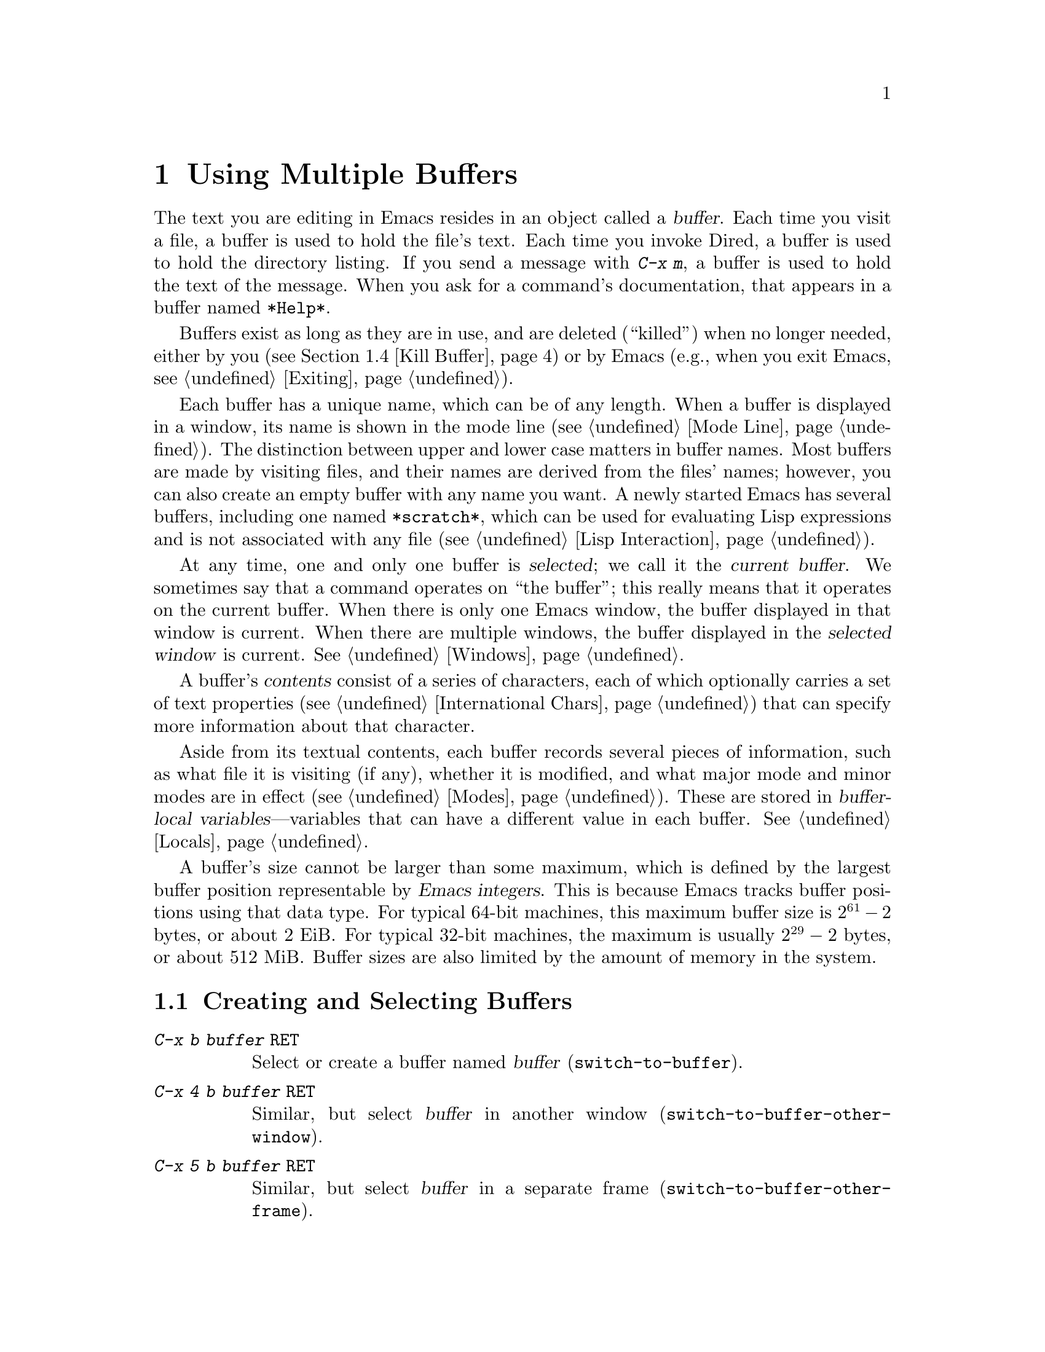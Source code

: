 @c ===========================================================================
@c
@c This file was generated with po4a. Translate the source file.
@c
@c ===========================================================================

@c This is part of the Emacs manual.
@c Copyright (C) 1985--1987, 1993--1995, 1997, 2000--2024 Free Software
@c Foundation, Inc.
@c See file emacs-ja.texi for copying conditions.
@node Buffers
@chapter Using Multiple Buffers

@cindex buffers
  The text you are editing in Emacs resides in an object called a
@dfn{buffer}.  Each time you visit a file, a buffer is used to hold the
file's text.  Each time you invoke Dired, a buffer is used to hold the
directory listing.  If you send a message with @kbd{C-x m}, a buffer is used
to hold the text of the message.  When you ask for a command's
documentation, that appears in a buffer named @file{*Help*}.

  Buffers exist as long as they are in use, and are deleted (``killed'') when
no longer needed, either by you (@pxref{Kill Buffer}) or by Emacs (e.g.,
when you exit Emacs, @pxref{Exiting}).

  Each buffer has a unique name, which can be of any length.  When a buffer is
displayed in a window, its name is shown in the mode line (@pxref{Mode
Line}).  The distinction between upper and lower case matters in buffer
names.  Most buffers are made by visiting files, and their names are derived
from the files' names; however, you can also create an empty buffer with any
name you want.  A newly started Emacs has several buffers, including one
named @file{*scratch*}, which can be used for evaluating Lisp expressions
and is not associated with any file (@pxref{Lisp Interaction}).

@cindex selected buffer
@cindex current buffer
  At any time, one and only one buffer is @dfn{selected}; we call it the
@dfn{current buffer}.  We sometimes say that a command operates on ``the
buffer''; this really means that it operates on the current buffer.  When
there is only one Emacs window, the buffer displayed in that window is
current.  When there are multiple windows, the buffer displayed in the
@dfn{selected window} is current.  @xref{Windows}.

@cindex buffer contents
@cindex contents of a buffer
  A buffer's @dfn{contents} consist of a series of characters, each of which
optionally carries a set of text properties (@pxref{International Chars,
Text properties}) that can specify more information about that character.

  Aside from its textual contents, each buffer records several pieces of
information, such as what file it is visiting (if any), whether it is
modified, and what major mode and minor modes are in effect
(@pxref{Modes}).  These are stored in @dfn{buffer-local
variables}---variables that can have a different value in each buffer.
@xref{Locals}.

@cindex buffer size, maximum
  A buffer's size cannot be larger than some maximum, which is defined by the
largest buffer position representable by @dfn{Emacs integers}.  This is
because Emacs tracks buffer positions using that data type.  For typical
64-bit machines, this maximum buffer size is @math{2^{61} - 2} bytes, or
about 2 EiB@.  For typical 32-bit machines, the maximum is usually
@math{2^{29} - 2} bytes, or about 512 MiB@.  Buffer sizes are also limited
by the amount of memory in the system.

@menu
* Select Buffer::            Creating a new buffer or reselecting an old 
                               one.
* List Buffers::             Getting a list of buffers that exist.
* Misc Buffer::              Renaming; changing read-only status; copying 
                               text.
* Kill Buffer::              Killing buffers you no longer need.
* Several Buffers::          How to go through the list of all buffers and 
                               operate variously on several of them.
* Indirect Buffers::         An indirect buffer shares the text of another 
                               buffer.
* Buffer Convenience::       Convenience and customization features for 
                               buffer handling.
@end menu

@node Select Buffer
@section Creating and Selecting Buffers
@cindex change buffers
@cindex switch buffers

@table @kbd
@item C-x b @var{buffer} @key{RET}
Select or create a buffer named @var{buffer} (@code{switch-to-buffer}).
@item C-x 4 b @var{buffer} @key{RET}
Similar, but select @var{buffer} in another window
(@code{switch-to-buffer-other-window}).
@item C-x 5 b @var{buffer} @key{RET}
Similar, but select @var{buffer} in a separate frame
(@code{switch-to-buffer-other-frame}).
@item C-x @key{LEFT}
Select the previous buffer in the buffer list (@code{previous-buffer}).
@item C-x @key{RIGHT}
Select the next buffer in the buffer list (@code{next-buffer}).
@item C-u M-g M-g
@itemx C-u M-g g
Read a number @var{n} and move to line @var{n} in the most recently selected
buffer other than the current buffer, in another window.
@end table

@kindex C-x b
@findex switch-to-buffer
  The @kbd{C-x b} (@code{switch-to-buffer}) command reads a buffer name using
the minibuffer.  Then it makes that buffer current, and displays it in the
currently-selected window.  An empty input specifies the buffer that was
current most recently among those not now displayed in any window.

  While entering the buffer name, you can use the usual completion and history
commands (@pxref{Minibuffer}).  Note that @kbd{C-x b}, and related commands,
use @dfn{permissive completion with confirmation} for minibuffer completion:
if you type @key{RET} when the minibuffer text names a nonexistent buffer,
Emacs prints @samp{[Confirm]} and you must type a second @key{RET} to submit
that buffer name.  @xref{Completion Exit}, for details.  For other
completion options and features, see @ref{Completion Options}.

  If you specify a buffer that does not exist, @kbd{C-x b} creates a new,
empty buffer that is not visiting any file, and selects it for editing.  The
default value of the variable @code{major-mode} determines the new buffer's
major mode; the default value is Fundamental mode.  @xref{Major Modes}.  One
reason to create a new buffer is to use it for making temporary notes.  If
you try to save it, Emacs asks for the file name to use, and the buffer's
major mode is re-established taking that file name into account
(@pxref{Choosing Modes}).

@kindex C-x LEFT
@kindex C-x RIGHT
@findex next-buffer
@findex previous-buffer
  For conveniently switching between a few buffers, use the commands @kbd{C-x
@key{LEFT}} and @kbd{C-x @key{RIGHT}}.  @kbd{C-x @key{LEFT}}
(@code{previous-buffer}) selects the previous buffer (following the order of
most recent selection in the current frame), while @kbd{C-x @key{RIGHT}}
(@code{next-buffer}) moves through buffers in the reverse direction.  Both
commands support a numeric prefix argument that serves as a repeat count.

@kindex C-x 4 b
@findex switch-to-buffer-other-window
  To select a buffer in a window other than the current one (@pxref{Windows}),
type @kbd{C-x 4 b} (@code{switch-to-buffer-other-window}).  This prompts for
a buffer name using the minibuffer, displays that buffer in another window,
and selects that window.

@kindex C-x 5 b
@findex switch-to-buffer-other-frame
  Similarly, @kbd{C-x 5 b} (@code{switch-to-buffer-other-frame})  prompts for
a buffer name, displays that buffer in another frame (@pxref{Frames}), and
selects that frame.  If the buffer is already being shown in a window on
another frame, Emacs selects that window and frame instead of creating a new
frame.

  @xref{Displaying Buffers}, for how the @kbd{C-x 4 b} and @kbd{C-x 5 b}
commands get the window and/or frame to display in.

  In addition, @kbd{C-x C-f}, and any other command for visiting a file, can
also be used to switch to an existing file-visiting buffer.
@xref{Visiting}.

@findex goto-line@r{, with an argument}
  @kbd{C-u M-g M-g}, that is @code{goto-line} with a plain prefix argument,
reads a number @var{n} using the minibuffer, selects the most recently
selected buffer other than the current buffer in another window, and then
moves point to the beginning of line number @var{n} in that buffer.  This is
mainly useful in a buffer that refers to line numbers in another buffer: if
point is on or just after a number, @code{goto-line} uses that number as the
default for @var{n}.  Note that prefix arguments other than just @kbd{C-u}
behave differently.  @kbd{C-u 4 M-g M-g} goes to line 4 in the
@emph{current} buffer, without reading a number from the minibuffer.
(Remember that @kbd{M-g M-g} without prefix argument reads a number @var{n}
and then moves to line number @var{n} in the current buffer.  @xref{Moving
Point}.)

  Emacs uses buffer names that start with a space for internal purposes.  It
treats these buffers specially in minor ways---for example, by default they
do not record undo information.  It is best to avoid using such buffer names
yourself.

@node List Buffers
@section Listing Existing Buffers

@table @kbd
@item C-x C-b
List the existing buffers (@code{list-buffers}).
@end table

@cindex listing current buffers
@kindex C-x C-b
@findex list-buffers
  To display a list of existing buffers, type @kbd{C-x C-b}.  This pops up a
buffer menu in a buffer named @file{*Buffer List*}.  Each line in the list
shows one buffer's name, size, major mode and visited file.  The buffers are
listed in the order that they were current; the buffers that were current
most recently come first.  This section describes how the list of buffers is
displayed and how to interpret the various indications in the list; see
@ref{Several Buffers}, for description of the special mode in the
@file{*Buffer List*} buffer and the commands available there.

  @samp{.} in the first field of a line indicates that the buffer is current.
@samp{%} indicates a read-only buffer.  @samp{*} indicates that the buffer
is modified.  If several buffers are modified, it may be time to save some
with @kbd{C-x s} (@pxref{Save Commands}).  Here is an example of a buffer
list:

@smallexample
CRM Buffer                Size  Mode              File
. * .emacs                3294  ELisp/l           ~/.emacs
 %  *Help*                 101  Help
    search.c             86055  C                 ~/cvs/emacs/src/search.c
 %  src                  20959  Dired by name     ~/cvs/emacs/src/
  * *mail*                  42  Mail
 %  HELLO                 1607  Fundamental       ~/cvs/emacs/etc/HELLO
 %  NEWS                481184  Outline           ~/cvs/emacs/etc/NEWS
    *scratch*              191  Lisp Interaction
  * *Messages*            1554  Messages
@end smallexample

@noindent
The buffer @file{*Help*} was made by a help request (@pxref{Help}); it is
not visiting any file.  The buffer @code{src} was made by Dired on the
directory @file{~/cvs/emacs/src/}.  You can list only buffers that are
visiting files by giving the command a prefix argument, as in @kbd{C-u C-x
C-b}.

  By default, @code{list-buffers} omits buffers whose names begin with a
space, unless they visit files: such buffers are used internally by Emacs
(but the @kbd{I} command countermands that, @pxref{Several Buffers}).

@node Misc Buffer
@section Miscellaneous Buffer Operations

@table @kbd
@item C-x C-q
Toggle read-only status of buffer (@code{read-only-mode}).
@item C-x x r @key{RET} @var{buffer} @key{RET}
Change the name of the current buffer.
@item C-x x u
Rename the current buffer by adding @samp{<@var{number}>} to the end.
@item M-x view-buffer @key{RET} @var{buffer} @key{RET}
Scroll through buffer @var{buffer}.  @xref{View Mode}.
@end table

@kindex C-x C-q
@vindex buffer-read-only
@cindex read-only buffer
  A buffer can be @dfn{read-only}, which means that commands to insert or
delete its text are not allowed.  (However, other commands, like @kbd{C-x
@key{RET} f}, can still mark it as modified, @pxref{Text Coding}).  The mode
line indicates read-only buffers with @samp{%%} or @samp{%*} near the left
margin.  @xref{Mode Line}.  Read-only buffers are usually made by subsystems
such as Dired and Rmail that have special commands to operate on the text.
Visiting a file whose access control says you cannot write it also makes the
buffer read-only.

@findex read-only-mode
@vindex view-read-only
 The command @kbd{C-x C-q} (@code{read-only-mode}) makes a read-only buffer
writable, and makes a writable buffer read-only.  This works by setting the
variable @code{buffer-read-only}, which has a local value in each buffer and
makes the buffer read-only if its value is non-@code{nil}.  If you change
the option @code{view-read-only} to a non-@code{nil} value, making the
buffer read-only with @kbd{C-x C-q} also enables View mode in the buffer
(@pxref{View Mode}).

@kindex C-x x r
@findex rename-buffer
  @kbd{C-x x r} (@code{rename-buffer} changes the name of the current buffer.
You specify the new name as a minibuffer argument; there is no default.  If
you specify a name that is in use for some other buffer, an error happens
and no renaming is done.

@kindex C-x x u
@findex rename-uniquely
  @kbd{C-x x u} (@code{rename-uniquely}) renames the current buffer to a
similar name with a numeric suffix added to make it both different and
unique.  This command does not need an argument.  It is useful for creating
multiple shell buffers: if you rename the @file{*shell*} buffer, then do
@kbd{M-x shell} again, it makes a new shell buffer named @file{*shell*};
meanwhile, the old shell buffer continues to exist under its new name.  This
method is also good for mail buffers, compilation buffers, and most Emacs
features that create special buffers with particular names.  (With some of
these features, such as @kbd{M-x compile}, @kbd{M-x grep}, you need to
switch to some other buffer before using the command again, otherwise it
will reuse the current buffer despite the name change.)

@kindex C-x x i
  The commands @kbd{M-x append-to-buffer} and @kbd{C-x x i}
(@code{insert-buffer}) can also be used to copy text from one buffer to
another.  @xref{Accumulating Text}.

@node Kill Buffer
@section Killing Buffers

@cindex killing buffers
@cindex close buffer
@cindex close file
  If you continue an Emacs session for a while, you may accumulate a large
number of buffers.  You may then find it convenient to @dfn{kill} the
buffers you no longer need.  (Some other editors call this operation
@dfn{close}, and talk about ``closing the buffer'' or ``closing the file''
visited in the buffer.)  On most operating systems, killing a buffer
releases the memory Emacs used for the buffer back to the operating system
so that other programs can use it.  Here are some commands for killing
buffers:

@table @kbd
@item C-x k @var{buffer} @key{RET}
Kill buffer @var{buffer} (@code{kill-buffer}).
@item M-x kill-some-buffers
Offer to kill each buffer, one by one.
@item M-x kill-matching-buffers
Offer to kill all buffers matching a regular expression.
@item M-x kill-matching-buffers-no-ask
Like @code{kill-matching-buffers}, but don't ask for confirmation.
@end table

@findex kill-buffer
@kindex C-x k
@cindex killing unsaved buffers
@cindex unsaved buffers, killing
  @kbd{C-x k} (@code{kill-buffer}) kills one buffer, whose name you specify in
the minibuffer.  The default, used if you type just @key{RET} in the
minibuffer, is to kill the current buffer.  If you kill the current buffer,
another buffer becomes current: one that was current in the recent past but
is not displayed in any window now.  If you ask to kill a file-visiting
buffer that is modified, then you must confirm with @kbd{yes} before the
buffer is killed.

@findex kill-some-buffers
  The command @kbd{M-x kill-some-buffers} asks about each buffer, one by one.
An answer of @kbd{yes} means to kill the buffer, just like
@code{kill-buffer}.  This command ignores buffers whose names begin with a
space, which are used internally by Emacs.

@findex kill-matching-buffers
@findex kill-matching-buffers-no-ask
  The command @kbd{M-x kill-matching-buffers} prompts for a regular expression
and kills all buffers whose names match that expression.  @xref{Regexps}.
Like @code{kill-some-buffers}, it asks for confirmation before each kill.
This command normally ignores buffers whose names begin with a space, which
are used internally by Emacs.  To kill internal buffers as well, call
@code{kill-matching-buffers} with a prefix argument.  The command
@w{@kbd{M-x kill-matching-buffers-no-ask}} works like
@code{kill-matching-buffers}, but doesn't ask for confirmation before
killing each matching buffer.

  The Buffer Menu feature is also convenient for killing various buffers.
@xref{Several Buffers}.

@vindex kill-buffer-hook
  If you want to do something special every time a buffer is killed, you can
add hook functions to the hook @code{kill-buffer-hook} (@pxref{Hooks}).

@findex clean-buffer-list
  If you run one Emacs session for a period of days, as many people do, it can
fill up with buffers that you used several days ago.  The command @kbd{M-x
clean-buffer-list} is a convenient way to purge them; it kills all the
unmodified buffers that you have not used for a long time.  An ordinary
buffer is killed if it has not been displayed for three days; however, you
can specify certain buffers that should never be killed automatically, and
others that should be killed if they have been unused for a mere hour.
These defaults, and other aspects of this command's behavior, can be
controlled by customizing several options described in the doc string of
@code{clean-buffer-list}.

@cindex Midnight mode
@vindex midnight-mode
@vindex midnight-hook
  You can also have this buffer purging done for you, once a day, by enabling
Midnight mode.  Midnight mode operates each day at midnight; at that time,
it runs @code{clean-buffer-list}, or whichever functions you have placed in
the normal hook @code{midnight-hook} (@pxref{Hooks}).  To enable Midnight
mode, use the Customization buffer to set the variable @code{midnight-mode}
to @code{t}.  @xref{Easy Customization}.

@node Several Buffers
@section Operating on Several Buffers
@cindex Buffer Menu

@table @kbd
@item M-x buffer-menu
Begin editing a buffer listing all Emacs buffers.
@item M-x buffer-menu-other-window
Similar, but do it in another window.
@end table

  The @dfn{Buffer Menu} opened by @kbd{C-x C-b} (@pxref{List Buffers})  does
not merely list buffers.  It also allows you to perform various operations
on buffers, through an interface similar to Dired (@pxref{Dired}).  You can
save buffers, kill them (here called @dfn{deleting} them, for consistency
with Dired), or display them.

@findex buffer-menu
@findex buffer-menu-other-window
  To use the Buffer Menu, type @kbd{C-x C-b} and switch to the window
displaying the @file{*Buffer List*} buffer.  You can also type @kbd{M-x
buffer-menu} to open the Buffer Menu in the selected window.  Alternatively,
the command @kbd{M-x buffer-menu-other-window} opens the Buffer Menu in
another window, and selects that window.

  The Buffer Menu is a read-only buffer, and can be changed only through the
special commands described in this section.  The usual cursor motion
commands can be used in this buffer.  The following commands apply to the
buffer described on the current line:

@table @kbd
@findex Buffer-menu-delete
@kindex d @r{(Buffer Menu)}
@item d
Flag the buffer for deletion (killing), then move point to the next line
(@code{Buffer-menu-delete}).  The deletion flag is indicated by the
character @samp{D} on the line, before the buffer name.  The deletion occurs
only when you type the @kbd{x} command (see below).

@findex Buffer-menu-delete-backwards
@kindex C-d @r{(Buffer Menu)}
@item C-d
Like @kbd{d}, but move point up instead of down
(@code{Buffer-menu-delete-backwards}).

@findex Buffer-menu-save
@kindex s @r{(Buffer Menu)}
@item s
Flag the buffer for saving (@code{Buffer-menu-save}).  The save flag is
indicated by the character @samp{S} on the line, before the buffer name.
The saving occurs only when you type @kbd{x}.  You may request both saving
and deletion for the same buffer.

@findex Buffer-menu-execute
@kindex x @r{(Buffer Menu)}
@item x
Perform all flagged deletions and saves (@code{Buffer-menu-execute}).

@findex Buffer-menu-unmark
@kindex u @r{(Buffer Menu)}
@item u
Remove all flags from the current line, and move down
(@code{Buffer-menu-unmark}).  With a prefix argument, moves up after
removing the flags.

@findex Buffer-menu-backup-unmark
@kindex DEL @r{(Buffer Menu)}
@item @key{DEL}
Move to the previous line and remove all flags on that line
(@code{Buffer-menu-backup-unmark}).

@findex Buffer-menu-unmark-all-buffers
@kindex M-DEL @r{(Buffer Menu)}
@item M-@key{DEL}
Remove a particular flag from all lines
(@code{Buffer-menu-unmark-all-buffers}).  This asks for a single character,
and unmarks buffers marked with that character; typing @key{RET} removes all
marks.

@findex Buffer-menu-unmark-all
@kindex U @r{(Buffer Menu)}
@item U
Remove all flags from all the lines (@code{Buffer-menu-unmark-all}).
@end table

@noindent
The commands for removing flags, @kbd{d} and @kbd{C-d}, accept a numeric
argument as a repeat count.

  The following commands operate immediately on the buffer listed on the
current line.  They also accept a numeric argument as a repeat count.

@table @kbd
@findex Buffer-menu-not-modified
@kindex ~ @r{(Buffer Menu)}
@item ~
Mark the buffer as unmodified (@code{Buffer-menu-not-modified}).  @xref{Save
Commands}.

@findex Buffer-menu-toggle-read-only
@kindex % @r{(Buffer Menu)}
@item %
Toggle the buffer's read-only status (@code{Buffer-menu-toggle-read-only}).
@xref{Misc Buffer}.

@findex Buffer-menu-visit-tags-table
@kindex t @r{(Buffer Menu)}
@item t
Visit the buffer as a tags table (@code{Buffer-menu-visit-tags-table}).
@xref{Select Tags Table}.
@end table

  The following commands are used to select another buffer or buffers:

@table @kbd
@findex quit-window
@kindex q @r{(Buffer Menu)}
@item q
Quit the Buffer Menu (@code{quit-window}).  The most recent formerly visible
buffer is displayed in its place.

@findex Buffer-menu-this-window
@kindex f @r{(Buffer Menu)}
@kindex RET @r{(Buffer Menu)}
@item @key{RET}
@itemx f
Select this line's buffer, replacing the @file{*Buffer List*} buffer in its
window (@code{Buffer-menu-this-window}).

@findex Buffer-menu-other-window
@kindex o @r{(Buffer Menu)}
@item o
Select this line's buffer in another window, as if by @kbd{C-x 4 b}, leaving
@file{*Buffer List*} visible (@code{Buffer-menu-other-window}).

@findex Buffer-menu-switch-other-window
@kindex C-o @r{(Buffer Menu)}
@item C-o
Display this line's buffer in another window, without selecting it
(@code{Buffer-menu-switch-other-window}).

@findex Buffer-menu-1-window
@kindex 1 @r{(Buffer Menu)}
@item 1
Select this line's buffer in a full-frame window
(@code{Buffer-menu-1-window}).

@findex Buffer-menu-2-window
@kindex 2 @r{(Buffer Menu)}
@item 2
Set up two windows on the current frame, with this line's buffer selected in
one, and a previously current buffer (aside from @file{*Buffer List*}) in
the other (@code{Buffer-menu-2-window}).

@findex Buffer-menu-bury
@kindex b @r{(Buffer Menu)}
@item b
Bury this line's buffer (@code{Buffer-menu-bury}) (i.e., move it to the end
of the buffer list).

@findex Buffer-menu-mark
@kindex m @r{(Buffer Menu)}
@item m
Mark this line's buffer to be displayed in another window if you exit with
the @kbd{v} command (@code{Buffer-menu-mark}).  The display flag is
indicated by the character @samp{>} at the beginning of the line.  (A single
buffer may not have both deletion and display flags.)

@findex Buffer-menu-select
@kindex v @r{(Buffer Menu)}
@item v
Select this line's buffer, and also display in other windows any buffers
flagged with the @kbd{m} command (@code{Buffer-menu-select}).  If you have
not flagged any buffers, this command is equivalent to @kbd{1}.
@end table

  The following commands affect the entire buffer list:

@table @kbd
@findex tabulated-list-sort
@kindex S @r{(Buffer Menu)}
@item S
Sort the Buffer Menu entries according to their values in the column at
point.  With a numeric prefix argument @var{n}, sort according to the
@var{n}-th column (@code{tabulated-list-sort}).

@kindex @} @r{(Buffer Menu)}
@findex tabulated-list-widen-current-column
@item @}
Widen the current column width by @var{n} (the prefix numeric argument)
characters.

@kindex @{ @r{(Buffer Menu)}
@findex tabulated-list-narrow-current-column
@item @{
Narrow the current column width by @var{n} (the prefix numeric argument)
characters.

@findex Buffer-menu-toggle-files-only
@kindex T @r{(Buffer Menu)}
@item T
Delete, or reinsert, lines for non-file buffers
(@code{Buffer-menu-toggle-files-only}).  This command toggles the inclusion
of such buffers in the buffer list.

@findex Buffer-menu-toggle-internal
@kindex I @r{(Buffer Menu)}
@item I
Toggle display of internal buffers, those whose names begin with a space.
@end table

  Normally, the buffer @file{*Buffer List*} is not updated automatically when
buffers are created and killed; its contents are just text.  If you have
created, deleted or renamed buffers, the way to update @file{*Buffer List*}
to show what you have done is to type @kbd{g} (@code{revert-buffer}).  You
can make this happen regularly every @code{auto-revert-interval} seconds if
you enable Auto Revert mode in this buffer, as long as it is not marked
modified.  Global Auto Revert mode applies to the @file{*Buffer List*}
buffer only if @code{global-auto-revert-non-file-buffers} is non-@code{nil}.
@ifnottex
@xref{Auto Reverting the Buffer Menu, global-auto-revert-non-file-buffers},
for details.
@end ifnottex

@node Indirect Buffers
@section Indirect Buffers
@cindex indirect buffer
@cindex base buffer

  An @dfn{indirect buffer} shares the text of some other buffer, which is
called the @dfn{base buffer} of the indirect buffer.  In some ways it is a
buffer analogue of a symbolic link between files.

@table @kbd
@findex make-indirect-buffer
@item M-x make-indirect-buffer @key{RET} @var{base-buffer} @key{RET} @var{indirect-name} @key{RET}
Create an indirect buffer named @var{indirect-name} with base buffer
@var{base-buffer}.
@findex clone-indirect-buffer
@item M-x clone-indirect-buffer @key{RET}
Create an indirect buffer that is a twin copy of the current buffer.
@item C-x 4 c
@kindex C-x 4 c
@findex clone-indirect-buffer-other-window
Create an indirect buffer that is a twin copy of the current buffer, and
select it in another window (@code{clone-indirect-buffer-other-window}).
@end table

  The text of the indirect buffer is always identical to the text of its base
buffer; changes made by editing either one are visible immediately in the
other.  ``Text'' here includes both the characters and their text
properties.  But in all other respects, the indirect buffer and its base
buffer are completely separate.  They can have different names, different
values of point, different narrowing, different markers, different overlays,
different major modes, and different local variables.

  An indirect buffer cannot visit a file, but its base buffer can.  If you try
to save the indirect buffer, that actually works by saving the base buffer.
Killing the base buffer effectively kills the indirect buffer, but killing
an indirect buffer has no effect on its base buffer.

  One way to use indirect buffers is to display multiple views of an outline.
@xref{Outline Views}.

  A quick and handy way to make an indirect buffer is with the command
@kbd{C-x 4 c} (@code{clone-indirect-buffer-other-window}).  It creates and
selects an indirect buffer whose base buffer is the current buffer.  With a
numeric argument, it prompts for the name of the indirect buffer; otherwise
it uses the name of the current buffer, with a @samp{<@var{n}>} suffix
added.

  The more general way to make an indirect buffer is with the command @kbd{M-x
make-indirect-buffer}.  It creates an indirect buffer named
@var{indirect-name} from a buffer @var{base-buffer}, prompting for both
using the minibuffer.

@vindex clone-indirect-buffer-hook
  The functions that create indirect buffers run the hook
@code{clone-indirect-buffer-hook} after creating the indirect buffer.  When
this hook runs, the newly created indirect buffer is the current buffer.

Note: When a modification is made to the text of a buffer, the modification
hooks are run only in the base buffer, because most of the functions on
those hooks are not prepared to work correctly in indirect buffers.  So if
you need a modification hook function in an indirect buffer, you need to
manually add that function to the hook @emph{in the base buffer} and then
make the function operate in the desired indirect buffer.

@node Buffer Convenience
@section Convenience Features and Customization of Buffer Handling

   This section describes several modes and features that make it more
convenient to switch between buffers.

@menu
* Uniquify::                 Making buffer names unique with directory 
                               parts.
* Icomplete::                Fast minibuffer selection.
* Buffer Menus::             Configurable buffer menu.
@end menu

@node Uniquify
@subsection Making Buffer Names Unique

@cindex unique buffer names
@cindex directories in buffer names
  When several buffers visit identically-named files, Emacs must give the
buffers distinct names.  The default method adds a suffix based on the names
of the directories that contain the files.  For example, if you visit files
@file{/foo/bar/mumble/name} and @file{/baz/quux/mumble/name} at the same
time, their buffers will be named @samp{name<bar/mumble>} and
@samp{name<quux/mumble>}, respectively.  Emacs adds as many directory parts
as are needed to make a unique name.

@vindex uniquify-buffer-name-style
  You can choose from several different styles for constructing unique buffer
names, by customizing the option @code{uniquify-buffer-name-style}.

  The @code{forward} naming method includes part of the file's directory name
at the beginning of the buffer name; using this method, buffers visiting the
files @file{/u/rms/tmp/Makefile} and @file{/usr/projects/zaphod/Makefile}
would be named @samp{tmp/Makefile} and @samp{zaphod/Makefile}.

  In contrast, the @code{post-forward} naming method would call the buffers
@samp{Makefile|tmp} and @samp{Makefile|zaphod}.  The default method
@code{post-forward-angle-brackets} is like @code{post-forward}, except that
it encloses the unique path in angle brackets.  The @code{reverse} naming
method would call them @samp{Makefile\tmp} and @samp{Makefile\zaphod}.  The
nontrivial difference between @code{post-forward} and @code{reverse} occurs
when just one directory name is not enough to distinguish two files; then
@code{reverse} puts the directory names in reverse order, so that
@file{/top/middle/file} becomes @samp{file\middle\top}, while
@code{post-forward} puts them in forward order after the file name, as in
@samp{file|top/middle}.  If @code{uniquify-buffer-name-style} is set to
@code{nil}, the buffer names simply get @samp{<2>}, @samp{<3>}, etc.@:
appended.

  The value of @code{uniquify-buffer-name-style} can be set to a customized
function with two arguments @var{base} and @var{extra-strings} where
@var{base} is a string and @var{extra-strings} is a list of strings.  For
example the current implementation for @code{post-forward-angle-brackets}
could be:

@example
(defun my-post-forward-angle-brackets (base extra-string)
  (concat base \"<\" (mapconcat #'identity extra-string \"/\") \">\"))
@end example

  Which rule to follow for putting the directory names in the buffer name is
not very important if you are going to @emph{look} at the buffer names
before you type one.  But as an experienced user, if you know the rule, you
won't have to look.  And then you may find that one rule or another is
easier for you to remember and apply quickly.

@node Icomplete
@subsection Fast minibuffer selection

@findex icomplete-mode
@cindex Icomplete mode

  Icomplete mode provides a convenient way to quickly select an element among
the possible completions in a minibuffer.  When enabled, typing in the
minibuffer continuously displays a list of possible completions that match
the string you have typed.

  At any time, you can type @kbd{C-j} to select the first completion in the
list.  So the way to select a particular completion is to make it the first
in the list.  There are two ways to do this.  You can type more of the
completion name and thus narrow down the list, excluding unwanted
completions above the desired one.  Alternatively, you can use @kbd{C-.} and
@kbd{C-,} to rotate the list until the desired buffer is first.

  @kbd{M-@key{TAB}} will select the first completion in the list, like
@kbd{C-j} but without exiting the minibuffer, so you can edit it further.
This is typically used when entering a file name, where @kbd{M-@key{TAB}}
can be used a few times to descend in the hierarchy of directories.

  To enable Icomplete mode for the minibuffer, type @kbd{M-x icomplete-mode},
or customize the variable @code{icomplete-mode} to @code{t} (@pxref{Easy
Customization}).

  You can also additionally enable Icomplete mode for @kbd{C-M-i} (the command
@code{completion-at-point}) by customizing the variable
@code{icomplete-in-buffer} to @code{t}.  For in-buffer completion, the
@code{completion-auto-help} variable controls when Icomplete mode's display
of possible completions appears.  The default value of @code{t} means that
the display of possible completions appears when you first type @kbd{C-M-i}.

  By default, when you press @kbd{C-M-i}, both Icomplete mode's in-buffer
display of possible completions and the @file{*Completions*} buffer appear.
If you are using @code{icomplete-in-buffer}, then you may wish to suppress
this appearance of the @file{*Completions*} buffer.  To do that, add the
following to your initialization file (@pxref{Init File}):

@example
(advice-add 'completion-at-point :after #'minibuffer-hide-completions)
@end example

@findex fido-mode
@cindex fido mode

  An alternative to Icomplete mode is Fido mode.  This is very similar to
Icomplete mode, but retains some functionality from a popular extension
called Ido mode (in fact the name is derived from ``Fake Ido'').  Among
other things, in Fido mode, @kbd{C-s} and @kbd{C-r} are also used to rotate
the completions list, @kbd{C-k} can be used to delete files and kill buffers
in-list.  Another noteworthy aspect is that @code{flex} is used as the
default completion style (@pxref{Completion Styles}).  To change this, add
the following to your initialization file (@pxref{Init File}):

@example
(defun my-icomplete-styles ()
  (setq-local completion-styles '(initials flex)))
(add-hook 'icomplete-minibuffer-setup-hook 'my-icomplete-styles)
@end example

  To enable Fido mode, type @kbd{M-x fido-mode}, or customize the variable
@code{fido-mode} to @code{t} (@pxref{Easy Customization}).

@findex icomplete-vertical-mode
@cindex Icomplete vertical mode

  Icomplete mode and Fido mode display the possible completions on the same
line as the prompt by default.  To display the completion candidates
vertically under the prompt, type @kbd{M-x icomplete-vertical-mode}, or
customize the variable @code{icomplete-vertical-mode} to @code{t}
(@pxref{Easy Customization}).

@node Buffer Menus
@subsection Customizing Buffer Menus

@findex bs-show
@cindex buffer list, customizable
@table @kbd
@item M-x bs-show
Make a list of buffers similarly to @kbd{M-x list-buffers} but customizable.
@item M-x ibuffer
Make a list of buffers and operate on them in Dired-like fashion.
@end table

@findex bs-customize
  @kbd{M-x bs-show} pops up a buffer list similar to the one normally
displayed by @kbd{C-x C-b}, but whose display you can customize in a more
flexible fashion.  For example, you can specify the list of buffer
attributes to show, the minimum and maximum width of buffer name column, a
regexp for names of buffers that will never be shown and those which will
always be shown, etc.  If you prefer this to the usual buffer list, you can
bind this command to @kbd{C-x C-b}.  To customize this buffer list, use the
@code{bs} Custom group (@pxref{Easy Customization}), or invoke
@kbd{bs-customize}.

@findex msb-mode
@cindex mode, MSB
@cindex MSB mode
@findex mouse-buffer-menu
@kindex C-Down-mouse-1
  MSB global minor mode (``MSB'' stands for ``mouse select buffer'')  provides
a different and customizable mouse buffer menu which you may prefer.  It
replaces the @code{mouse-buffer-menu} commands, normally bound to
@kbd{C-Down-mouse-1} and @kbd{C-@key{F10}}, with its own commands, and also
modifies the menu-bar buffer menu.  You can customize the menu in the
@code{msb} Custom group.

@findex ibuffer
   IBuffer is a major mode for viewing a list of buffers and operating on them
in a way analogous to that of Dired (@pxref{Dired}), including filtering,
marking, sorting in various ways, and acting on buffers.
